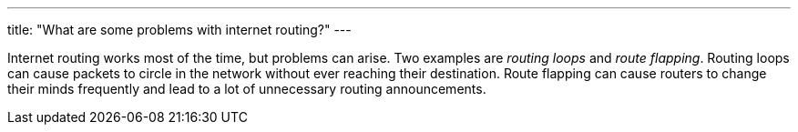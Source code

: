 ---
title: "What are some problems with internet routing?"
---

Internet routing works most of the time, but problems can arise.
//
Two examples are _routing loops_ and _route flapping_.
//
Routing loops can cause packets to circle in the network without ever reaching
their destination.
//
Route flapping can cause routers to change their minds frequently and lead to
a lot of unnecessary routing announcements.
